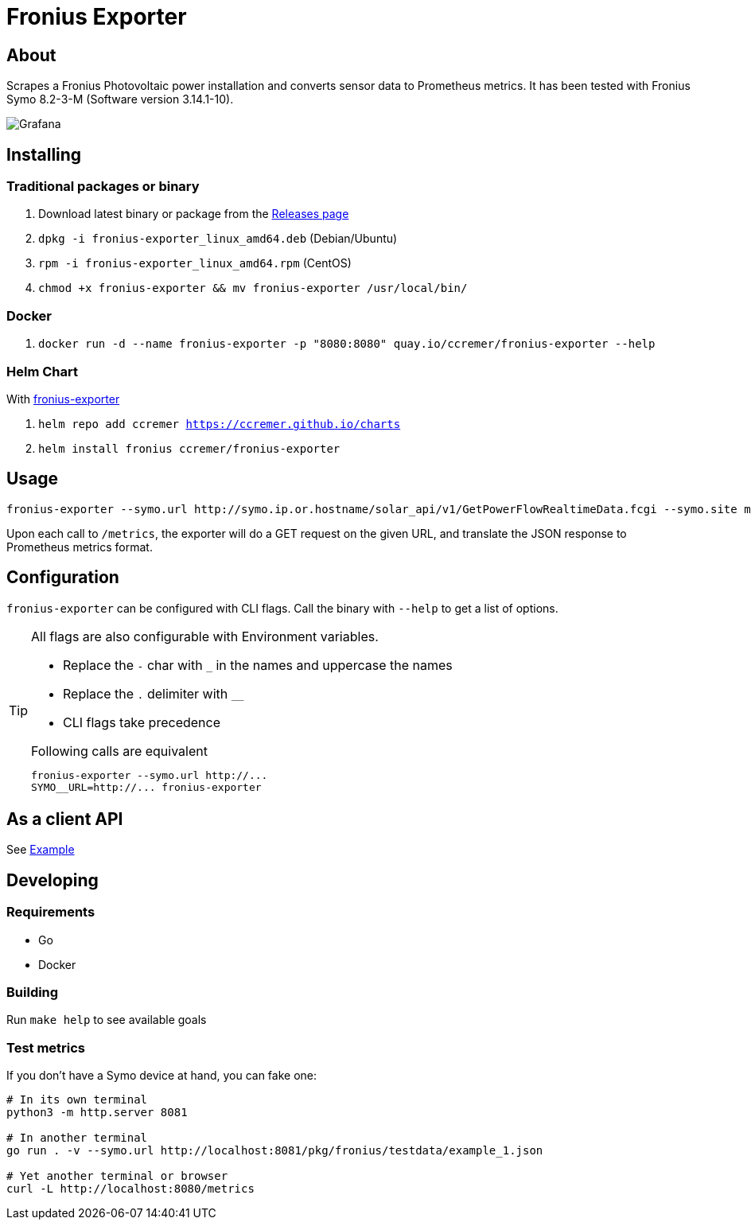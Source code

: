 ifndef::env-github[:icons: font]
ifdef::env-github[]
:status:
:tip-caption: :bulb:
:note-caption: :information_source:
:important-caption: :heavy_exclamation_mark:
:caution-caption: :fire:
:warning-caption: :warning:
:ext-relative: {outfilesuffix}
endif::[]

= Fronius Exporter

ifdef::status[]
image:https://img.shields.io/github/workflow/status/ccremer/fronius-exporter/Build/master[Build,link=https://github.com/ccremer/fronius-exporter/actions?query=workflow%3ABuild]
image:https://img.shields.io/codeclimate/maintainability/ccremer/fronius-exporter[Maintainability,link=https://codeclimate.com/github/ccremer/fronius-exporter]
image:https://img.shields.io/codeclimate/coverage/ccremer/fronius-exporter[Tests,link=https://codeclimate.com/github/ccremer/fronius-exporter]
image:https://img.shields.io/github/v/release/ccremer/fronius-exporter[Releases,link=https://github.com/ccremer/fronius-exporter/releases]
image:https://img.shields.io/github/license/ccremer/fronius-exporter[License,link=https://github.com/ccremer/fronius-exporter/blob/master/LICENSE]
image:https://img.shields.io/badge/container-quay.io-blue[Container image,link=https://quay.io/repository/ccremer/fronius-exporter?tab=tags]
endif::[]

== About

Scrapes a Fronius Photovoltaic power installation and converts sensor data to Prometheus metrics.
It has been tested with Fronius Symo 8.2-3-M (Software version 3.14.1-10).

image::examples/grafana.png[Grafana]

== Installing


=== Traditional packages or binary

. Download latest binary or package from the https://github.com/ccremer/fronius-exporter/releases[Releases page]
. `dpkg -i fronius-exporter_linux_amd64.deb` (Debian/Ubuntu)
. `rpm -i fronius-exporter_linux_amd64.rpm` (CentOS)
. `chmod +x fronius-exporter && mv fronius-exporter /usr/local/bin/`

=== Docker

. `docker run -d --name fronius-exporter -p "8080:8080" quay.io/ccremer/fronius-exporter --help`

=== Helm Chart

With https://ccremer.github.io/charts/fronius-exporter[fronius-exporter]

. `helm repo add ccremer https://ccremer.github.io/charts`
. `helm install fronius ccremer/fronius-exporter`

== Usage

[source,console]
----
fronius-exporter --symo.url http://symo.ip.or.hostname/solar_api/v1/GetPowerFlowRealtimeData.fcgi --symo.site my-site-name
----

Upon each call to `/metrics`, the exporter will do a GET request on the given URL, and translate the JSON response to Prometheus metrics format.

== Configuration

`fronius-exporter` can be configured with CLI flags.
Call the binary with `--help` to get a list of options.

[TIP]
====
All flags are also configurable with Environment variables.

* Replace the `-` char with `_` in the names and uppercase the names
* Replace the `.` delimiter with `__`
* CLI flags take precedence

.Following calls are equivalent
----
fronius-exporter --symo.url http://...
SYMO__URL=http://... fronius-exporter
----
====

== As a client API

See link:examples/client.go[Example]

== Developing

=== Requirements

* Go
* Docker

=== Building

Run `make help` to see available goals

=== Test metrics

If you don't have a Symo device at hand, you can fake one:

[source,console]
----
# In its own terminal
python3 -m http.server 8081

# In another terminal
go run . -v --symo.url http://localhost:8081/pkg/fronius/testdata/example_1.json

# Yet another terminal or browser
curl -L http://localhost:8080/metrics
----
